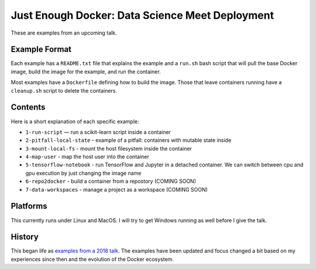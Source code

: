 ================================================
Just Enough Docker: Data Science Meet Deployment
================================================

These are examples from an upcoming talk.

Example Format
--------------
Each example has a ``README.txt`` file that explains the example and a ``run.sh`` bash script
that will pull the base Docker image, build the image for the example, and run the container.

Most examples have a ``Dockerfile`` defining how to build the image. Those that leave containers
running have a ``cleanup.sh`` script to delete the containers.

Contents
--------
Here is a short explanation of each specific example:

* ``1-run-script`` — run a scikit-learn script inside a container
* ``2-pitfall-local-state`` - example of a pitfall: containers with mutable state inside
* ``3-mount-local-fs`` - mount the host filesystem inside the container
* ``4-map-user`` - map the host user into the container
* ``5-tensorflow-notebook`` - run TensorFlow and Jupyter in a detached container.
  We can switch between cpu and gpu execution by just changing the image name
* ``6-repo2docker`` - build a container from a repostory (COMING SOON)
* ``7-data-workspaces`` - manage a project as a workspace (COMING SOON)

Platforms
---------
This currently runs under Linux and MacOS. I will try to get Windows running as
well before I give the talk.

History
-------
This began life as `examples from a 2018 talk <https://github.com/jfischer/docker-for-data-scientist-examples>`_.
The examples have been updated and focus changed a bit based on my experiences since then and the
evolution of the Docker ecosystem.
